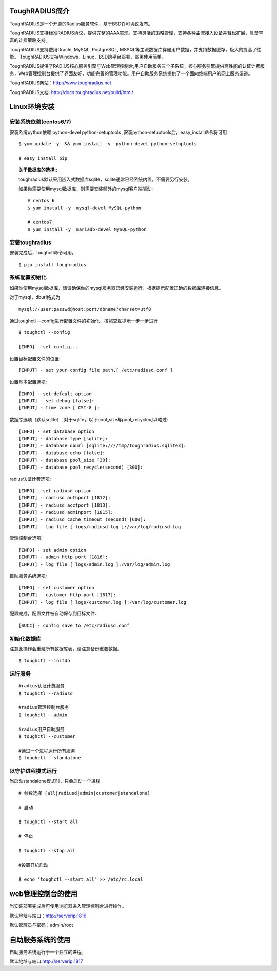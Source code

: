 ToughRADIUS简介
====================================

ToughRADIUS是一个开源的Radius服务软件，基于BSD许可协议发布。

ToughRADIUS支持标准RADIUS协议，提供完整的AAA实现。支持灵活的策略管理，支持各种主流接入设备并轻松扩展，具备丰富的计费策略支持。

ToughRADIUS支持使用Oracle, MySQL, PostgreSQL, MSSQL等主流数据库存储用户数据，并支持数据缓存，极大的提高了性能。
ToughRADIUS支持Windows，Linux，BSD跨平台部署，部署使用简单。

ToughRADIUS提供了RADIUS核心服务引擎与Web管理控制台,用户自助服务三个子系统，核心服务引擎提供高性能的认证计费服务，Web管理控制台提供了界面友好，功能完善的管理功能。用户自助服务系统提供了一个面向终端用户的网上服务渠道。

ToughRADIUS网站：http://www.toughradius.net

ToughRADIUS文档: http://docs.toughradius.net/build/html/



Linux环境安装
====================================


安装系统依赖(centos6/7)
--------------------------------------

安装系统python依赖 python-devel python-setuptools ,安装python-setuptools后，easy_install命令将可用

::

    $ yum update -y  && yum install -y  python-devel python-setuptools 
    
    $ easy_install pip
    
.. topic:: 关于数据库的选择::

    toughradius默认采用嵌入式数据库sqlite，sqlite通常已经系统内置，不需要另行安装。

    如果你需要使用mysql数据库，则需要安装额外的mysql客户端驱动::
    
        # centos 6
        $ yum install -y  mysql-devel MySQL-python
        
        # centos7
        $ yum install -y  mariadb-devel MySQL-python
    
    
    
    
安装toughradius
----------------------------------------

安装完成后，toughctl命令可用。

::

    $ pip install toughradius
    

系统配置初始化
----------------------------------------

如果你使用mysql数据库，请请确保你的mysql服务器已经安装运行，根据提示配置正确的数据库连接信息。

对于mysql，dburl格式为

::

    mysql://user:passwd@host:port/dbname?charset=utf8

通过toughctl --config进行配置文件的初始化，按照交互提示一步一步进行

::

    $ toughctl --config
    
    [INFO] - set config...
    
设置目标配置文件的位置::
    
    [INPUT] - set your config file path,[ /etc/radiusd.conf ]

设置基本配置选项::

    [INFO] - set default option
    [INPUT] - set debug [false]:
    [INPUT] - time zone [ CST-8 ]:
    
数据库选项（默认sqlite）, 对于sqlite，以下pool_size与pool_recycle可以略过::

    [INFO] - set database option
    [INPUT] - database type [sqlite]:
    [INPUT] - database dburl [sqlite:////tmp/toughradius.sqlite3]:
    [INPUT] - database echo [false]:
    [INPUT] - database pool_size [30]:
    [INPUT] - database pool_recycle(second) [300]:
    
radius认证计费选项::
    
    [INFO] - set radiusd option
    [INPUT] - radiusd authport [1812]:
    [INPUT] - radiusd acctport [1813]:
    [INPUT] - radiusd adminport [1815]:
    [INPUT] - radiusd cache_timeout (second) [600]:
    [INPUT] - log file [ logs/radiusd.log ]:/var/log/radiusd.log

管理控制台选项::

    [INFO] - set admin option
    [INPUT] - admin http port [1816]:
    [INPUT] - log file [ logs/admin.log ]:/var/log/admin.log
    
自助服务系统选项::
    
    [INFO] - set customer option
    [INPUT] - customer http port [1817]:
    [INPUT] - log file [ logs/customer.log ]:/var/log/customer.log

配置完成，配置文件被自动保存到目标文件::

    [SUCC] - config save to /etc/radiusd.conf


初始化数据库
----------------------------------------

注意此操作会重建所有数据库表，请注意备份重要数据。

::

    $ toughctl --initdb 


运行服务
----------------------------------------

::

    #radius认证计费服务
    $ toughctl --radiusd
     
    #radius管理控制台服务
    $ toughctl --admin
     
    #radius用户自助服务
    $ toughctl --customer
    
    #通过一个进程运行所有服务
    $ toughctl --standalone
    

以守护进程模式运行
----------------------------------------

当启动standalone模式时，只会启动一个进程

::

    # 参数选择 [all|radiusd|admin|customer|standalone]
    
    # 启动
    
    $ toughctl --start all 
    
    # 停止
    
    $ toughctl --stop all 
     
    #设置开机启动
    
    $ echo "toughctl --start all" >> /etc/rc.local
    
    
web管理控制台的使用
================================

当安装部署完成后可使用浏览器进入管理控制台进行操作。

默认地址与端口：http://serverip:1816 
 
默认管理员与密码：admin/root


自助服务系统的使用
================================

自助服务系统运行于一个独立的进程。

默认地址与端口:http://serverip:1817
